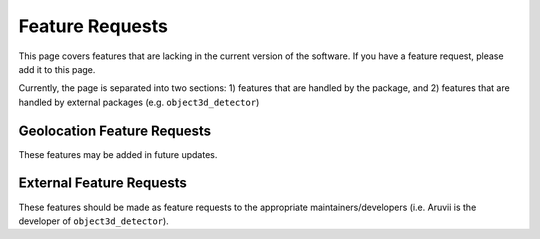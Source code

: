 .. _Feature Requests:

Feature Requests
================
This page covers features that are lacking in the current version of the
software.  If you have a feature request, please add it to this page.

Currently, the page is separated into two sections: 1) features that are
handled by the package, and 2) features that are handled by external
packages (e.g. ``object3d_detector``)

Geolocation Feature Requests
----------------------------
These features may be added in future updates.


External Feature Requests
-------------------------
These features should be made as feature requests to the appropriate
maintainers/developers (i.e. Aruvii is the developer of ``object3d_detector``).